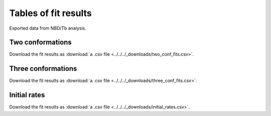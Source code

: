 Tables of fit results
=====================

Exported data from NBD/Tb analysis.

Two conformations
-----------------

Download the fit results as
:download:`a .csv file <../../../_downloads/two_conf_fits.csv>`.

.. ipython:: python

    from tbidbaxlipo.plots.bid_bim_nbd_release import *
    import csv
    fit_results_bid = plot_2conf_fits('Bid')
    fit_results_bim = plot_2conf_fits('Bim')
    all_fit_results = fit_results_bid + fit_results_bim
    header_row = [['Activator', 'NBD Site', 'Replicate', 'Measurement',
                   'Parameter', 'Best fit value', 'Best fit std. err.']]
    csv_rows = header_row + \
                    [result.as_string_list() for result in all_fit_results]
    with open('_downloads/two_conf_fits.csv', 'wb') as f:
        writer = csv.writer(f)
        writer.writerows(csv_rows)

Three conformations
-------------------

Download the fit results as
:download:`a .csv file <../../../_downloads/three_conf_fits.csv>`.

.. ipython:: python

    from tbidbaxlipo.plots.bid_bim_nbd_release import *
    import csv
    fit_results_bid = plot_3conf_fits('Bid')
    fit_results_bim = plot_3conf_fits('Bim')
    all_fit_results = fit_results_bid + fit_results_bim
    header_row = [['Activator', 'NBD Site', 'Replicate', 'Measurement',
                   'Parameter', 'Best fit value', 'Best fit std. err.']]
    csv_rows = header_row + \
                    [result.as_string_list() for result in all_fit_results]
    with open('_downloads/three_conf_fits.csv', 'wb') as f:
        writer = csv.writer(f)
        writer.writerows(csv_rows)

Initial rates
-------------

Download the fit results as
:download:`a .csv file <../../../_downloads/initial_rates.csv>`.

.. ipython:: python

    from tbidbaxlipo.plots.bid_bim_nbd_release import *
    import csv
    fit_results_bid = plot_initial_rates('Bid')
    fit_results_bim = plot_initial_rates('Bim')
    all_fit_results = fit_results_bid + fit_results_bim
    header_row = [['Activator', 'NBD Site', 'Replicate', 'Measurement',
                   'Parameter', 'Best fit value', 'Best fit std. err.']]
    csv_rows = header_row + \
                    [result.as_string_list() for result in all_fit_results]
    with open('_downloads/initial_rates.csv', 'wb') as f:
        writer = csv.writer(f)
        writer.writerows(csv_rows)







